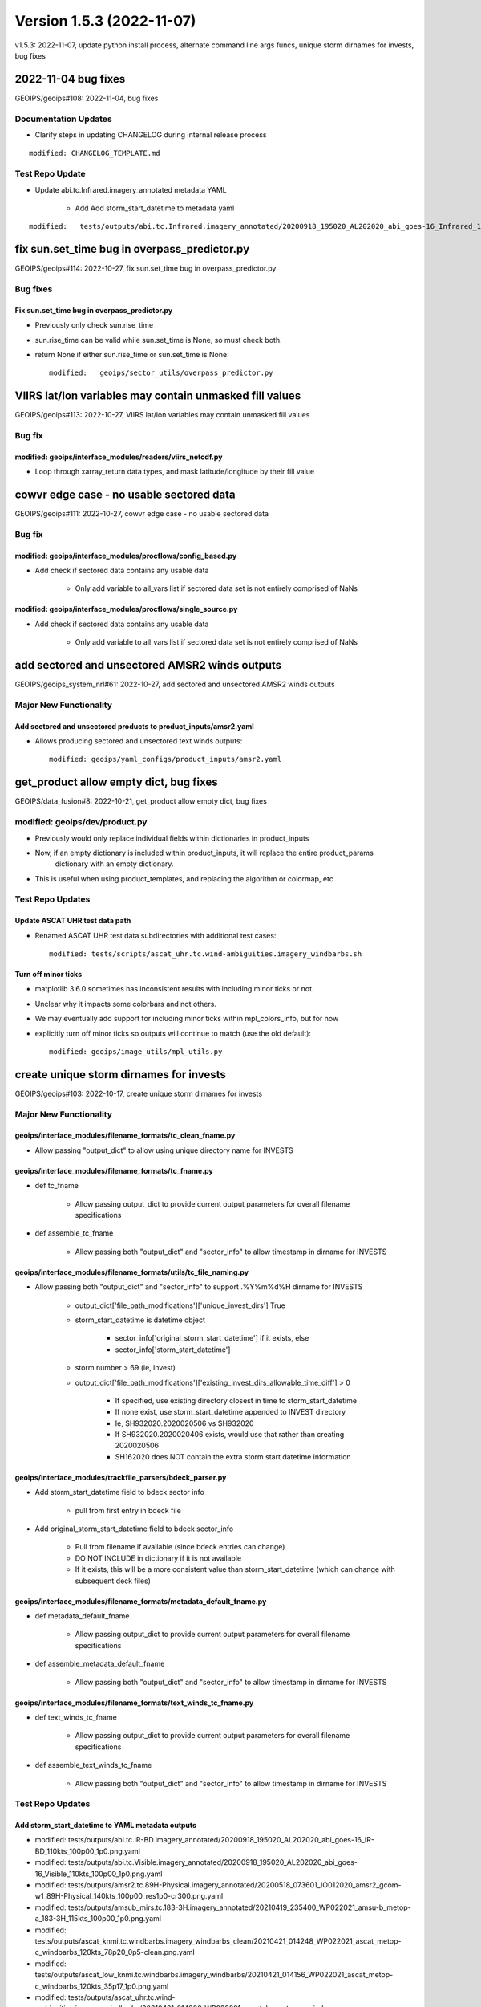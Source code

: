 .. dropdown:: Distribution Statement

 | # # # Distribution Statement A. Approved for public release. Distribution is unlimited.
 | # # #
 | # # # Author:
 | # # # Naval Research Laboratory, Marine Meteorology Division
 | # # #
 | # # # This program is free software: you can redistribute it and/or modify it under
 | # # # the terms of the NRLMMD License included with this program. This program is
 | # # # distributed WITHOUT ANY WARRANTY; without even the implied warranty of
 | # # # MERCHANTABILITY or FITNESS FOR A PARTICULAR PURPOSE. See the included license
 | # # # for more details. If you did not receive the license, for more information see:
 | # # # https://github.com/U-S-NRL-Marine-Meteorology-Division/

Version 1.5.3 (2022-11-07)
**************************

v1.5.3: 2022-11-07, update python install process, alternate command line args funcs, unique storm dirnames for invests, bug fixes 

2022-11-04 bug fixes
====================

GEOIPS/geoips#108: 2022-11-04, bug fixes

Documentation Updates
---------------------

* Clarify steps in updating CHANGELOG during internal release process

::

    modified: CHANGELOG_TEMPLATE.md

Test Repo Update
----------------

* Update abi.tc.Infrared.imagery_annotated metadata YAML

    * Add Add storm_start_datetime to metadata yaml

::

    modified:   tests/outputs/abi.tc.Infrared.imagery_annotated/20200918_195020_AL202020_abi_goes-16_Infrared_110kts_100p00_1p0.png.yaml

fix sun.set_time bug in overpass_predictor.py
=============================================

GEOIPS/geoips#114: 2022-10-27, fix sun.set_time bug in overpass_predictor.py

Bug fixes
---------

Fix sun.set_time bug in overpass_predictor.py
^^^^^^^^^^^^^^^^^^^^^^^^^^^^^^^^^^^^^^^^^^^^^

* Previously only check sun.rise_time
* sun.rise_time can be valid while sun.set_time is None, so must check both.
* return None if either sun.rise_time or sun.set_time is None::

    modified:   geoips/sector_utils/overpass_predictor.py

VIIRS lat/lon variables may contain unmasked fill values
========================================================

GEOIPS/geoips#113: 2022-10-27, VIIRS lat/lon variables may contain unmasked fill values

Bug fix
-------

modified: geoips/interface_modules/readers/viirs_netcdf.py
^^^^^^^^^^^^^^^^^^^^^^^^^^^^^^^^^^^^^^^^^^^^^^^^^^^^^^^^^^

* Loop through xarray_return data types, and mask latitude/longitude by their fill value

cowvr edge case - no usable sectored data
=========================================

GEOIPS/geoips#111: 2022-10-27, cowvr edge case - no usable sectored data

Bug fix
-------

modified: geoips/interface_modules/procflows/config_based.py
^^^^^^^^^^^^^^^^^^^^^^^^^^^^^^^^^^^^^^^^^^^^^^^^^^^^^^^^^^^^

* Add check if sectored data contains any usable data

    * Only add variable to all_vars list if sectored data set is not entirely comprised of NaNs

modified: geoips/interface_modules/procflows/single_source.py
^^^^^^^^^^^^^^^^^^^^^^^^^^^^^^^^^^^^^^^^^^^^^^^^^^^^^^^^^^^^^

* Add check if sectored data contains any usable data

    * Only add variable to all_vars list if sectored data set is not entirely comprised of NaNs

add sectored and unsectored AMSR2 winds outputs
===============================================

GEOIPS/geoips_system_nrl#61: 2022-10-27, add sectored and unsectored AMSR2 winds outputs

Major New Functionality
-----------------------

Add sectored and unsectored products to product_inputs/amsr2.yaml
^^^^^^^^^^^^^^^^^^^^^^^^^^^^^^^^^^^^^^^^^^^^^^^^^^^^^^^^^^^^^^^^^

* Allows producing sectored and unsectored text winds outputs::

    modified: geoips/yaml_configs/product_inputs/amsr2.yaml

get_product allow empty dict, bug fixes
=======================================

GEOIPS/data_fusion#8: 2022-10-21, get_product allow empty dict, bug fixes

modified: geoips/dev/product.py
-------------------------------

* Previously would only replace individual fields within dictionaries in product_inputs
* Now, if an empty dictionary is included within product_inputs, it will replace the entire product_params
    dictionary with an empty dictionary.

* This is useful when using product_templates, and replacing the algorithm or colormap, etc

Test Repo Updates
-----------------

Update ASCAT UHR test data path
^^^^^^^^^^^^^^^^^^^^^^^^^^^^^^^

* Renamed ASCAT UHR test data subdirectories with additional test cases::

    modified: tests/scripts/ascat_uhr.tc.wind-ambiguities.imagery_windbarbs.sh

Turn off minor ticks
^^^^^^^^^^^^^^^^^^^^

* matplotlib 3.6.0 sometimes has inconsistent results with including minor ticks or not.
* Unclear why it impacts some colorbars and not others.
* We may eventually add support for including minor ticks within mpl_colors_info, but for now
* explicitly turn off minor ticks so outputs will continue to match (use the old default)::

    modified: geoips/image_utils/mpl_utils.py

create unique storm dirnames for invests
========================================

GEOIPS/geoips#103: 2022-10-17, create unique storm dirnames for invests

Major New Functionality
-----------------------

geoips/interface_modules/filename_formats/tc_clean_fname.py
^^^^^^^^^^^^^^^^^^^^^^^^^^^^^^^^^^^^^^^^^^^^^^^^^^^^^^^^^^^

* Allow passing "output_dict" to allow using unique directory name for INVESTS

geoips/interface_modules/filename_formats/tc_fname.py
^^^^^^^^^^^^^^^^^^^^^^^^^^^^^^^^^^^^^^^^^^^^^^^^^^^^^

* def tc_fname

    * Allow passing output_dict to provide current output parameters for overall filename specifications

* def assemble_tc_fname

    * Allow passing both "output_dict" and "sector_info" to allow timestamp in dirname for INVESTS

geoips/interface_modules/filename_formats/utils/tc_file_naming.py
^^^^^^^^^^^^^^^^^^^^^^^^^^^^^^^^^^^^^^^^^^^^^^^^^^^^^^^^^^^^^^^^^

* Allow passing both "output_dict" and "sector_info" to support .%Y%m%d%H dirname for INVESTS

    * output_dict['file_path_modifications']['unique_invest_dirs'] True
    * storm_start_datetime is datetime object

        * sector_info['original_storm_start_datetime'] if it exists, else
        * sector_info['storm_start_datetime']

    * storm number > 69 (ie, invest)
    * output_dict['file_path_modifications']['existing_invest_dirs_allowable_time_diff'] > 0

        * If specified, use existing directory closest in time to storm_start_datetime
        * If none exist, use storm_start_datetime appended to INVEST directory
        * Ie, SH932020.2020020506 vs SH932020
        * If SH932020.2020020406 exists, would use that rather than creating 2020020506
        * SH162020 does NOT contain the extra storm start datetime information

geoips/interface_modules/trackfile_parsers/bdeck_parser.py
^^^^^^^^^^^^^^^^^^^^^^^^^^^^^^^^^^^^^^^^^^^^^^^^^^^^^^^^^^

* Add storm_start_datetime field to bdeck sector info

    * pull from first entry in bdeck file

* Add original_storm_start_datetime field to bdeck sector_info

    * Pull from filename if available (since bdeck entries can change)
    * DO NOT INCLUDE in dictionary if it is not available
    * If it exists, this will be a more consistent value than storm_start_datetime (which can change with subsequent deck files)

geoips/interface_modules/filename_formats/metadata_default_fname.py
^^^^^^^^^^^^^^^^^^^^^^^^^^^^^^^^^^^^^^^^^^^^^^^^^^^^^^^^^^^^^^^^^^^^

* def metadata_default_fname

    * Allow passing output_dict to provide current output parameters for overall filename specifications

* def assemble_metadata_default_fname

    * Allow passing both "output_dict" and "sector_info" to allow timestamp in dirname for INVESTS

geoips/interface_modules/filename_formats/text_winds_tc_fname.py
^^^^^^^^^^^^^^^^^^^^^^^^^^^^^^^^^^^^^^^^^^^^^^^^^^^^^^^^^^^^^^^^

* def text_winds_tc_fname

    * Allow passing output_dict to provide current output parameters for overall filename specifications

* def assemble_text_winds_tc_fname

    * Allow passing both "output_dict" and "sector_info" to allow timestamp in dirname for INVESTS

Test Repo Updates
-----------------

Add storm_start_datetime to YAML metadata outputs
^^^^^^^^^^^^^^^^^^^^^^^^^^^^^^^^^^^^^^^^^^^^^^^^^

* modified: tests/outputs/abi.tc.IR-BD.imagery_annotated/20200918_195020_AL202020_abi_goes-16_IR-BD_110kts_100p00_1p0.png.yaml
* modified: tests/outputs/abi.tc.Visible.imagery_annotated/20200918_195020_AL202020_abi_goes-16_Visible_110kts_100p00_1p0.png.yaml
* modified: tests/outputs/amsr2.tc.89H-Physical.imagery_annotated/20200518_073601_IO012020_amsr2_gcom-w1_89H-Physical_140kts_100p00_res1p0-cr300.png.yaml
* modified: tests/outputs/amsub_mirs.tc.183-3H.imagery_annotated/20210419_235400_WP022021_amsu-b_metop-a_183-3H_115kts_100p00_1p0.png.yaml
* modified: tests/outputs/ascat_knmi.tc.windbarbs.imagery_windbarbs_clean/20210421_014248_WP022021_ascat_metop-c_windbarbs_120kts_78p20_0p5-clean.png.yaml
* modified: tests/outputs/ascat_low_knmi.tc.windbarbs.imagery_windbarbs/20210421_014156_WP022021_ascat_metop-c_windbarbs_120kts_35p17_1p0.png.yaml
* modified: tests/outputs/ascat_uhr.tc.wind-ambiguities.imagery_windbarbs/20210421_014200_WP022021_ascatuhr_metop-c_wind-ambiguities_120kts_100p00_0p1.png.yaml
* modified: tests/outputs/gmi.tc.89pct.imagery_clean/20200917_172045_AL202020_gmi_GPM_89pct_115kts_78p16_res1p0-cr300-clean.png.yaml
* modified: tests/outputs/hy2.tc.windspeed.imagery_annotated/20211202_084039_WP272021_hscat_hy-2b_windspeed_95kts_97p06_1p0.png.yaml
* modified: tests/outputs/mimic_fine.tc.TPW-PWAT.imagery_annotated/20210419_230000_WP022021_mimic_tpw_TPW-PWAT_115kts_100p00_1p0.png.yaml
* modified: tests/outputs/oscat_knmi.tc.windbarbs.imagery_windbarbs/20210209_025351_SH192021_oscat_scatsat-1_windbarbs_135kts_75p10_1p0.png.yaml
* modified: tests/outputs/saphir.tc.183-3HNearest.imagery_annotated/20210209_003103_SH192021_saphir_meghatropiques_183-3HNearest_135kts_88p76_1p0.png.yaml
* modified: tests/outputs/sar.tc.nrcs.imagery_annotated/20181025_203206_WP312018_sar-spd_sentinel-1_nrcs_130kts_58p51_res1p0-cr300.png.yaml
* modified: tests/outputs/ssmi.tc.37pct.imagery_clean/20200519_080900_IO012020_ssmi_F15_37pct_110kts_50p65_1p0-clean.png.yaml
* modified: tests/outputs/viirsday.tc.Night-Vis-IR.imagery_annotated/20210209_074210_SH192021_viirs_noaa-20_Night-Vis-IR_130kts_100p00_1p0.png.yaml

Bug fixes
---------

Do not attempt to set_ticks if cbar_ticks is not defined geoips/image_utils/mpl_utils.py
^^^^^^^^^^^^^^^^^^^^^^^^^^^^^^^^^^^^^^^^^^^^^^^^^^^^^^^^^^^^^^^^^^^^^^^^^^^^^^^^^^^^^^^^

Replace fig.savefig frameon=False argument with facecolor="none"
^^^^^^^^^^^^^^^^^^^^^^^^^^^^^^^^^^^^^^^^^^^^^^^^^^^^^^^^^^^^^^^^^

* frameon deprecated maplotlib v3.1.0, support removed v3.6.0
* facecolor="none" also works with 3.5.x
* https://matplotlib.org/stable/api/prev_api_changes/api_changes_3.1.0.html?highlight=frameon
* Updated files::

    geoips/image_utils/mpl_utils.py
    geoips/interface_modules/output_formats/unprojected_image.py

allow alternate command line args funcs
=======================================

GEOIPS/data_fusion#8: 2022-09-29, allow alternate command line args funcs

Enhancements
------------

new: tests/sectors/tc_bdecks/bwp142022.dat
^^^^^^^^^^^^^^^^^^^^^^^^^^^^^^^^^^^^^^^^^^

modified: geoips/commandline/args.py
^^^^^^^^^^^^^^^^^^^^^^^^^^^^^^^^^^^^

* Allow passing alternate check_args_func and get_args_func to get_command_line_args
* Default output_format None vs imagery_annotated

modified: geoips/commandline/run_procflow.py
^^^^^^^^^^^^^^^^^^^^^^^^^^^^^^^^^^^^^^^^^^^^

* Allow passing alternate "get_command_line_args" func to run_procflow main

modified: geoips/dev/product.py
^^^^^^^^^^^^^^^^^^^^^^^^^^^^^^^

* Add 'xarray_dict_to_output_format' product type
* Allow specifying "product_template" within product_params YAML as well as product_inputs

modified: geoips/image_utils/mpl_utils.py
^^^^^^^^^^^^^^^^^^^^^^^^^^^^^^^^^^^^^^^^^

* Support additional mpl_colors_info fields

    * explicit colorbar positioning, maintain previous defaults if not set

        * cbar_ax_left_start_pos

            * If set, explicitly set the left start position for the colorbar axis, relative to figure
            * Else if 'cbar_full_width' is set, set to "left_margin"
            * Else default to 2*left_margin

        * cbar_ax_bottom_start_pos

            * If set, explicitly set the bottom start position for the colorbar axis, relative to figure
            * Else default to 0.05

        * cbar_ax_width

            * If set, explicitly set the width (left to right) of the colorbar axis, relative to figure
            * Else if 'cbar_full_width' is set, set to right_margin - left_margin
            * Else default to 1 - 4*left_margin

        * cbar_ax_height

            * If set, explicitly set the height (bottom to top) of the colorbar axis, relative to figure
            * Else, default to 0.02

    * explicit colorbar keyword args (mpl_colors_info['colorbar_kwargs'])

        * colorbar_kwargs['orientation']

            * If set, explicitly set orientation
            * Else, default to 'horizontal'

        * colorbar_kwargs['extend']

            * If set, explicitly set extend option to colorbar call
            * Else, default to 'both'

        * colorbar_kwargs['spacing']

            * If set, explicitly set 'spacing' option to colorbar call
            * Else, if 'cbar_spacing' set, use mpl_colors_info['cbar_spacing']
            * Else, default to 'proportional'

    * explicit set_ticks_kwargs args (mpl_colors_info['set_ticks_kwargs'])

        * set_ticks_kwargs['size']

            * If set, explicitly set 'size' option to set_ticks call
            * Else, default to 'small'

        * set_ticks_kwargs['labels']

            * If set, explicitly set 'labels' option to set_ticks call
            * Else, default to mpl_colors_info['cbar_tick_labels']
            * Else, default to mpl_colors_info['cbar_ticks']

    * explicit set_label_kwargs (mpl_colors_info['set_label_kwargs])

        * set_label_kwargs['size']

            * If set, explicitly set 'size' option to set_label call
            * Else, default to rc_params['font.size']

* Call pyplot.colorbar vs fig.colorbar

    * Pass "cbar_kwargs" in directly to allow specifying arbitrary colorbar options via mpl_colors_info
    * Pass **set_ticks_kwargs to cbar.set_ticks call**
    * Pass **set_label_kwargs to cbar.set_label call**

modified: geoips/interface_modules/output_formats/imagery_clean.py
^^^^^^^^^^^^^^^^^^^^^^^^^^^^^^^^^^^^^^^^^^^^^^^^^^^^^^^^^^^^^^^^^^

* Support plotting on existing figure and axis

    * Only create fig, main_ax, and mapobj if not passed in explicitly
    * If fig, main_ax, and mapobj passed, plot on existing
    * Only output final image if output_fnames is not None

modified: geoips/interface_modules/output_formats/imagery_windbarbs.py
^^^^^^^^^^^^^^^^^^^^^^^^^^^^^^^^^^^^^^^^^^^^^^^^^^^^^^^^^^^^^^^^^^^^^^

* Support plotting on existing figure and axis

    * Update output_clean_windbarbs function to take fig, main_ax, and mapobj arguments
    * Only create figure, main axis, and mapobj if not passed
    * Only output image file if clean_fnames is not None

* Allow specifying barb_sizes in product_definition

::

    If 'barb_sizes' is in xarray_obj.attrs['product_definition'], use those values
        * thinning
        * barb_length
        * line_width
        * sizes_dict
        * rain_size
    Else, default to former operation based on product_name == 'windbarbs' or 'wind-ambiguities'

modified: geoips/interface_modules/output_formats/imagery_windbarbs_clean.py
^^^^^^^^^^^^^^^^^^^^^^^^^^^^^^^^^^^^^^^^^^^^^^^^^^^^^^^^^^^^^^^^^^^^^^^^^^^^

* Support plotting on existing figure and axis

    * Update imagery_windbars_clean function to take fig, main_ax, and mapobj arguments
    * These are passed directly through to imagery_windbarbs.py output_clean_windbarbs function

modified: geoips/interface_modules/procflows/single_source.py
^^^^^^^^^^^^^^^^^^^^^^^^^^^^^^^^^^^^^^^^^^^^^^^^^^^^^^^^^^^^^

* Support plotting data without producing output

    * Add "no_output" option to "plot_data" function - do not produce output files if set, only plot

* Support get_area_defs_from_command_line_args with METADATA only available

    * Make "variables" argument optional - currently unused anyway

modified: geoips/interface_modules/user_colormaps/pmw_tb/cmap_Rain.py
^^^^^^^^^^^^^^^^^^^^^^^^^^^^^^^^^^^^^^^^^^^^^^^^^^^^^^^^^^^^^^^^^^^^^

* Use colorbar_kwargs and set_ticks_kwargs options for demonstration purposes

    * Same functionality as previously, just using explicit keyword argument specifications

VIIRS reader bug-fix for terminator case
========================================

GEOIPS/geoips#104: 2022-10-21, VIIRS reader bug-fix for terminator case

Bug fixes
---------

geoips/interface_modules/readers/viirs_netcdf.nc
^^^^^^^^^^^^^^^^^^^^^^^^^^^^^^^^^^^^^^^^^^^^^^^^

* Move VIIRS solar reflective bands to neww data_type:

    * MOD-Vis: M01, M02, M03, M04, M05, M06, M09
    * IMG-Vis: I01, I02, I03
    * These reflective bands are not present in nighttime granules,
        and causes issues when dealing with a pair of granules that cross the terminator.

* Reader now capable of reading geo fields from a single file into multiple datasets

use 'conda-forge' vs 'defaults'
===============================

GEOIPS/geoips#98: 2022-09-28, use 'conda-forge' vs 'defaults'

Installation
------------

setup.sh: default to '-c conda-forge', allow '-c defaults' by request for conda commands:
^^^^^^^^^^^^^^^^^^^^^^^^^^^^^^^^^^^^^^^^^^^^^^^^^^^^^^^^^^^^^^^^^^^^^^^^^^^^^^^^^^^^^^^^^

* **setup.sh conda_install**: use Miniforge by default, Miniconda if "conda_defaults_channel" passed
* **setup.sh conda_update**: Use conda-forge by default, "defaults" if "conda_defaults_channel" passed
* **setup.sh create_geoips_conda_env**: Use conda-forge by default, "defaults" if "conda_defaults_channel" passed
* **setup.sh install**: matplotlib and cartopy still must use conda-forge

    * Remove version specifications for matplotlib and cartopy (allow latest until test outputs break)

setup.py: Update versions to allow latest, but maintain specifically pre-installed versions
^^^^^^^^^^^^^^^^^^^^^^^^^^^^^^^^^^^^^^^^^^^^^^^^^^^^^^^^^^^^^^^^^^^^^^^^^^^^^^^^^^^^^^^^^^^

* base: matplotlib>=3.5.3 (CI/CD installation requires 3.5.3 to work with cartopy)
* base: shapely>=1.8.2 (CI/CD installation requires specific 1.8.2 build)
* base: cartopy>=0.20.3 (CI/CD installation requires 0.20.3 to work with shapely)
* test_outputs: matplotlib>=3.6.0 (update outputs to latest)
* test_outputs: cartopy>=0.21.0 (update outputs to latest)
* cicd_pipeline: Add specific matplotlib (3.5.3), cartopy (0.20.3), and shapely (1.8.2 pre-built) versions

    * This is NOT called from default interactive installation

README.md
^^^^^^^^^

* Update GEOIPS_ACTIVE_BRANCH to dev for NRLONLY
* add GEOIPS_PACKAGES_DIR, GEOIPS_TESTDATA_DIR, and GEOIPS_DEPENDENCIES_DIR env vars for completeness

    * Do not use GEOIPS BASEDIR within README EXCEPT to set above env vars

* Pass "conda-forge" to base_install_and_test.sh to explicitly request "conda-forge" channel

base_install_and_test.sh
^^^^^^^^^^^^^^^^^^^^^^^^

* Pass $conda_channel to setup.sh commands: conda_install, conda_update, create_geoips_conda_env
* Separate update_conda and create_geoips_conda_env steps

